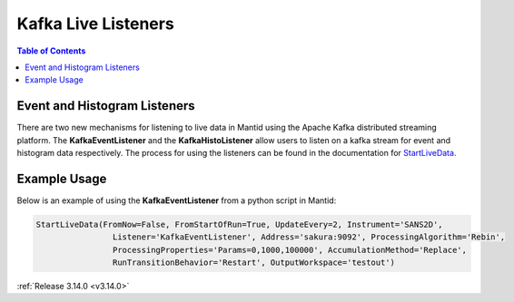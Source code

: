 ====================
Kafka Live Listeners
====================

.. contents:: Table of Contents
   :local:
   
Event and Histogram Listeners
-----------------------------
There are two new mechanisms for listening to live data in Mantid using the Apache Kafka distributed streaming platform. The **KafkaEventListener** and the **KafkaHistoListener** allow users to 
listen on a kafka stream for event and histogram data respectively. The process for using the listeners can be found in the documentation for `StartLiveData <http://docs.mantidproject.org/nightly/algorithms/StartLiveData-v1.html>`_.

Example Usage
-------------
Below is an example of using the **KafkaEventListener** from a python script in Mantid:

.. code-block:: python

    StartLiveData(FromNow=False, FromStartOfRun=True, UpdateEvery=2, Instrument='SANS2D', 
                    Listener='KafkaEventListener', Address='sakura:9092', ProcessingAlgorithm='Rebin', 
                    ProcessingProperties='Params=0,1000,100000', AccumulationMethod='Replace',
                    RunTransitionBehavior='Restart', OutputWorkspace='testout')


:ref:`Release 3.14.0 <v3.14.0>`
